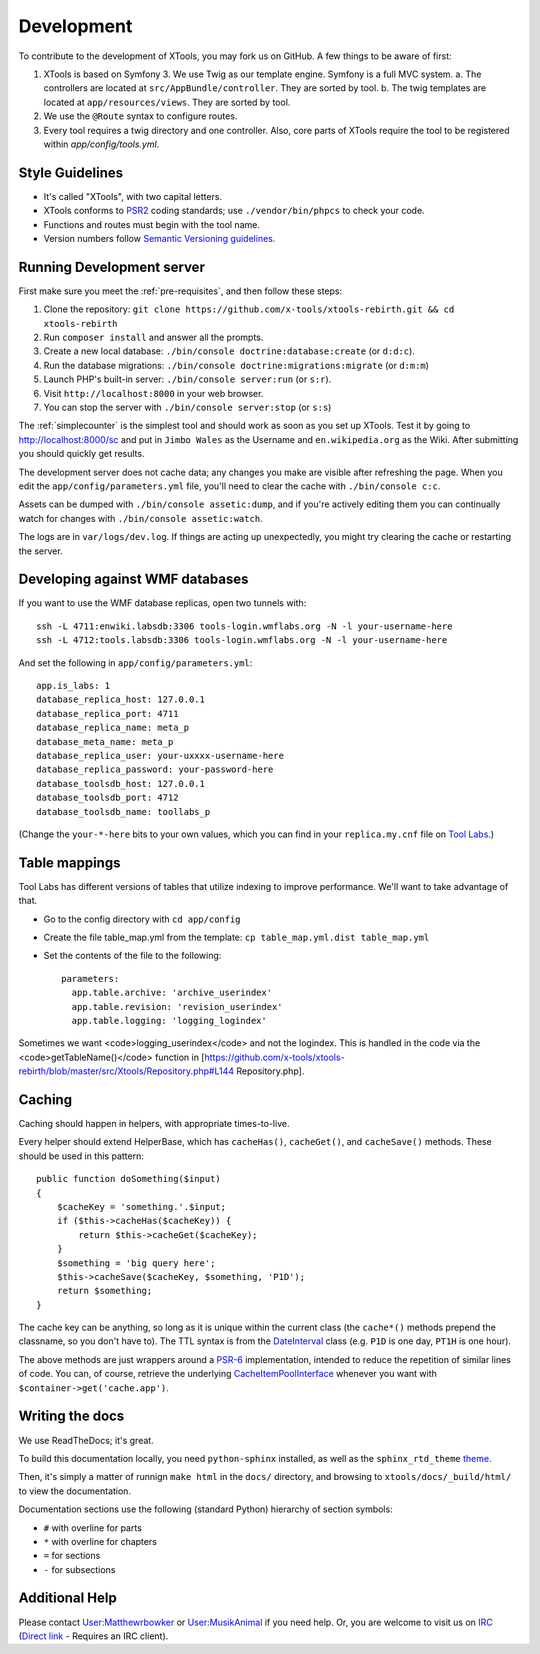 ###########
Development
###########

To contribute to the development of XTools, you may fork us on GitHub.  A few things to be aware of first:

1. XTools is based on Symfony 3. We use Twig as our template engine.  Symfony is a full MVC system.
   a. The controllers are located at ``src/AppBundle/controller``.  They are sorted by tool.
   b. The twig templates are located at ``app/resources/views``.  They are sorted by tool.
2. We use the ``@Route`` syntax to configure routes. 
3. Every tool requires a twig directory and one controller. Also, core parts of XTools require the tool to be registered within `app/config/tools.yml`.

Style Guidelines
================

- It's called "XTools", with two capital letters.
- XTools conforms to `PSR2`_ coding standards; use ``./vendor/bin/phpcs`` to check your code.
- Functions and routes must begin with the tool name.
- Version numbers follow `Semantic Versioning guidelines`_.

.. _PSR2: http://www.php-fig.org/psr/psr-2/
.. _Semantic Versioning guidelines: http://semver.org/

Running Development server
==========================

First make sure you meet the :ref:`pre-requisites`, and then follow these steps:

1. Clone the repository: ``git clone https://github.com/x-tools/xtools-rebirth.git && cd xtools-rebirth``
2. Run ``composer install`` and answer all the prompts.
3. Create a new local database: ``./bin/console doctrine:database:create`` (or ``d:d:c``).
4. Run the database migrations: ``./bin/console doctrine:migrations:migrate`` (or ``d:m:m``)
5. Launch PHP's built-in server: ``./bin/console server:run`` (or ``s:r``).
6. Visit ``http://localhost:8000`` in your web browser.
7. You can stop the server with ``./bin/console server:stop`` (or ``s:s``)

The :ref:`simplecounter` is the simplest tool and should work as soon as you set up XTools.
Test it by going to http://localhost:8000/sc and put in ``Jimbo Wales`` as the Username and ``en.wikipedia.org`` as the Wiki.
After submitting you should quickly get results.

The development server does not cache data; any changes you make are visible after refreshing the page.
When you edit the ``app/config/parameters.yml`` file, you'll need to clear the cache with ``./bin/console c:c``.

Assets can be dumped with ``./bin/console assetic:dump``,
and if you're actively editing them you can continually watch for changes with ``./bin/console assetic:watch``.

The logs are in ``var/logs/dev.log``.
If things are acting up unexpectedly, you might try clearing the cache or restarting the server.

Developing against WMF databases
================================

If you want to use the WMF database replicas, open two tunnels with::

    ssh -L 4711:enwiki.labsdb:3306 tools-login.wmflabs.org -N -l your-username-here
    ssh -L 4712:tools.labsdb:3306 tools-login.wmflabs.org -N -l your-username-here

And set the following in ``app/config/parameters.yml``::

    app.is_labs: 1
    database_replica_host: 127.0.0.1
    database_replica_port: 4711
    database_replica_name: meta_p
    database_meta_name: meta_p
    database_replica_user: your-uxxxx-username-here
    database_replica_password: your-password-here
    database_toolsdb_host: 127.0.0.1
    database_toolsdb_port: 4712
    database_toolsdb_name: toollabs_p

(Change the ``your-*-here`` bits to your own values,
which you can find in your ``replica.my.cnf`` file on `Tool Labs`_.)

.. _Tool Labs: https://wikitech.wikimedia.org/wiki/Help:Tool_Labs/Database

Table mappings
==============

Tool Labs has different versions of tables that utilize indexing to improve performance. We'll want to take advantage of that.

* Go to the config directory with ``cd app/config``
* Create the file table_map.yml from the template: ``cp table_map.yml.dist table_map.yml``
* Set the contents of the file to the following::

    parameters:
      app.table.archive: 'archive_userindex'
      app.table.revision: 'revision_userindex'
      app.table.logging: 'logging_logindex'

Sometimes we want <code>logging_userindex</code> and not the logindex. This is handled in the code via the <code>getTableName()</code> function in [https://github.com/x-tools/xtools-rebirth/blob/master/src/Xtools/Repository.php#L144 Repository.php].

Caching
=======

Caching should happen in helpers, with appropriate times-to-live.

Every helper should extend HelperBase, which has ``cacheHas()``, ``cacheGet()``, and ``cacheSave()`` methods.
These should be used in this pattern::

    public function doSomething($input)
    {
        $cacheKey = 'something.'.$input;
        if ($this->cacheHas($cacheKey)) {
            return $this->cacheGet($cacheKey);
        }
        $something = 'big query here';
        $this->cacheSave($cacheKey, $something, 'P1D');
        return $something;
    }

The cache key can be anything, so long as it is unique within the current class
(the ``cache*()`` methods prepend the classname, so you don't have to).
The TTL syntax is from the DateInterval_ class (e.g. ``P1D`` is one day, ``PT1H`` is one hour).

The above methods are just wrappers around a PSR-6_ implementation, intended to reduce the repetition of similar lines of code.
You can, of course, retrieve the underlying CacheItemPoolInterface_ whenever you want with ``$container->get('cache.app')``.

.. _PSR-6: http://www.php-fig.org/psr/psr-6/
.. _CacheItemPoolInterface: http://www.php-fig.org/psr/psr-6/#cacheitempoolinterface
.. _DateInterval: http://php.net/manual/en/class.dateinterval.php

Writing the docs
================

We use ReadTheDocs; it's great.

To build this documentation locally, you need ``python-sphinx`` installed,
as well as the ``sphinx_rtd_theme`` theme_.

.. _theme: https://github.com/rtfd/sphinx_rtd_theme

Then, it's simply a matter of runnign ``make html`` in the ``docs/`` directory,
and browsing to ``xtools/docs/_build/html/`` to view the documentation.

Documentation sections use the following (standard Python) hierarchy of section symbols:

* ``#`` with overline for parts
* ``*`` with overline for chapters
* ``=`` for sections
* ``-`` for subsections

Additional Help
===============

Please contact `User:Matthewrbowker <https://en.wikipedia.org/wiki/User:Matthewrbowker>`_ or `User:MusikAnimal <https://en.wikipedia.org/wiki/User:MusikAnimal>`_ if you need help.
Or, you are welcome to visit us on `IRC <https://webchat.freenode.net/?channels=#wikimedia-xtools>`_ (`Direct link <irc://irc.freenode.net/#wikimedia-xtools>`_ - Requires an IRC client).
